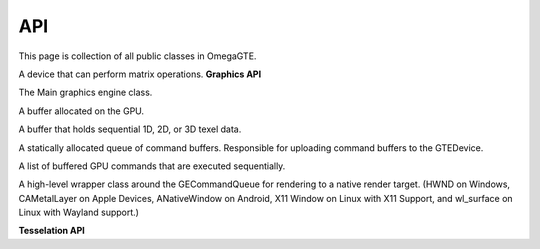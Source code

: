 ===
API
===

This page is collection of all public classes in OmegaGTE.

.. cpp:namespace:: OmegaGTE

.. cpp:class:: GTEDevice

A device that can perform matrix operations.
**Graphics API**


.. cpp:class:: OmegaGraphicsEngine

The Main graphics engine class.

.. cpp:class:: GEBuffer

A buffer allocated on the GPU.

.. cpp:class:: GETexture

A buffer that holds sequential 1D, 2D, or 3D texel data.

.. cpp:class:: GECommandQueue

A statically allocated queue of command buffers. Responsible for uploading command buffers to the GTEDevice.

.. cpp:class:: GECommandBuffer

A list of buffered GPU commands that are executed sequentially.

.. cpp:class:: GENativeRenderTarget

A high-level wrapper class around the GECommandQueue for rendering to a native render target.
(HWND on Windows, CAMetalLayer on Apple Devices,
ANativeWindow on Android, X11 Window on Linux with X11 Support,
and wl_surface on Linux with Wayland support.)

.. cpp:class:: GETextureRenderTarget

**Tesselation API**